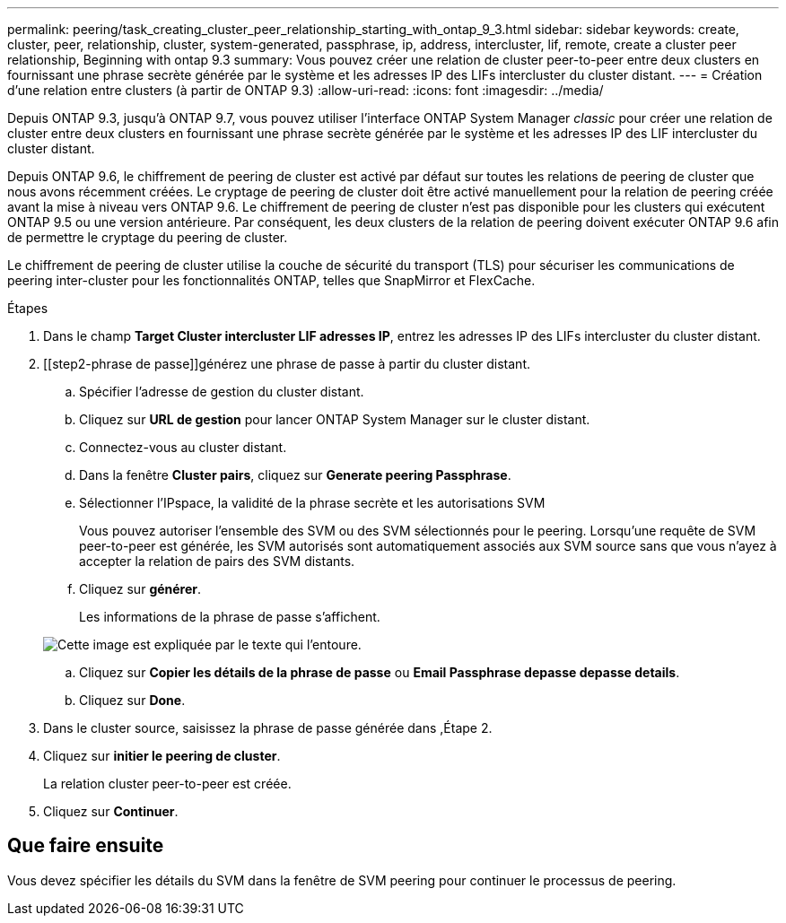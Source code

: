 ---
permalink: peering/task_creating_cluster_peer_relationship_starting_with_ontap_9_3.html 
sidebar: sidebar 
keywords: create, cluster, peer, relationship, cluster, system-generated, passphrase, ip, address, intercluster, lif, remote, create a cluster peer relationship, Beginning with ontap 9.3 
summary: Vous pouvez créer une relation de cluster peer-to-peer entre deux clusters en fournissant une phrase secrète générée par le système et les adresses IP des LIFs intercluster du cluster distant. 
---
= Création d'une relation entre clusters (à partir de ONTAP 9.3)
:allow-uri-read: 
:icons: font
:imagesdir: ../media/


[role="lead"]
Depuis ONTAP 9.3, jusqu'à ONTAP 9.7, vous pouvez utiliser l'interface ONTAP System Manager _classic_ pour créer une relation de cluster entre deux clusters en fournissant une phrase secrète générée par le système et les adresses IP des LIF intercluster du cluster distant.

Depuis ONTAP 9.6, le chiffrement de peering de cluster est activé par défaut sur toutes les relations de peering de cluster que nous avons récemment créées. Le cryptage de peering de cluster doit être activé manuellement pour la relation de peering créée avant la mise à niveau vers ONTAP 9.6. Le chiffrement de peering de cluster n'est pas disponible pour les clusters qui exécutent ONTAP 9.5 ou une version antérieure. Par conséquent, les deux clusters de la relation de peering doivent exécuter ONTAP 9.6 afin de permettre le cryptage du peering de cluster.

Le chiffrement de peering de cluster utilise la couche de sécurité du transport (TLS) pour sécuriser les communications de peering inter-cluster pour les fonctionnalités ONTAP, telles que SnapMirror et FlexCache.

.Étapes
. Dans le champ *Target Cluster intercluster LIF adresses IP*, entrez les adresses IP des LIFs intercluster du cluster distant.
. [[step2-phrase de passe]]générez une phrase de passe à partir du cluster distant.
+
.. Spécifier l'adresse de gestion du cluster distant.
.. Cliquez sur *URL de gestion* pour lancer ONTAP System Manager sur le cluster distant.
.. Connectez-vous au cluster distant.
.. Dans la fenêtre *Cluster pairs*, cliquez sur *Generate peering Passphrase*.
.. Sélectionner l'IPspace, la validité de la phrase secrète et les autorisations SVM
+
Vous pouvez autoriser l'ensemble des SVM ou des SVM sélectionnés pour le peering. Lorsqu'une requête de SVM peer-to-peer est générée, les SVM autorisés sont automatiquement associés aux SVM source sans que vous n'ayez à accepter la relation de pairs des SVM distants.

.. Cliquez sur *générer*.
+
Les informations de la phrase de passe s'affichent.

+
image::../media/generate_passphrase.gif[Cette image est expliquée par le texte qui l'entoure.]

.. Cliquez sur *Copier les détails de la phrase de passe* ou *Email Passphrase depasse depasse details*.
.. Cliquez sur *Done*.


. Dans le cluster source, saisissez la phrase de passe générée dans ,Étape 2.
. Cliquez sur *initier le peering de cluster*.
+
La relation cluster peer-to-peer est créée.

. Cliquez sur *Continuer*.




== Que faire ensuite

Vous devez spécifier les détails du SVM dans la fenêtre de SVM peering pour continuer le processus de peering.
